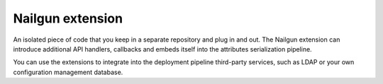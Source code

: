 .. nailgun-extension:

Nailgun extension
-----------------

An isolated piece of code that you keep in a separate repository and
plug in and out. The Nailgun extension can introduce additional
API handlers, callbacks and embeds itself into the attributes serialization
pipeline.

You can use the extensions to integrate into the deployment pipeline
third-party services, such as LDAP or your own configuration management
database.